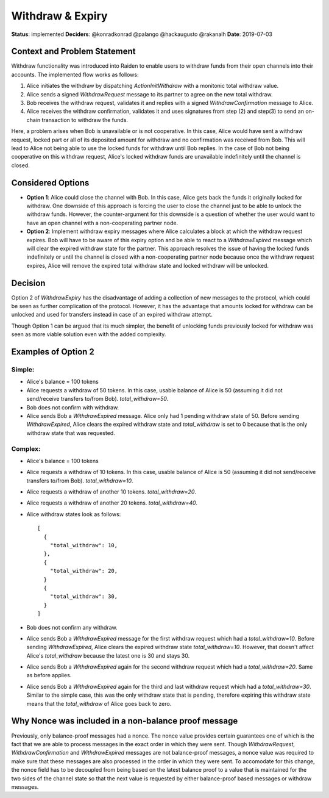 Withdraw & Expiry
*****************

**Status**: implemented
**Deciders**: @konradkonrad @palango @hackaugusto @rakanalh
**Date**: 2019-07-03

Context and Problem Statement
=============================

Withdraw functionality was introduced into Raiden to enable users to withdraw funds from their open channels into their accounts.
The implemented flow works as follows:

1. Alice initiates the withdraw by dispatching `ActionInitWithdraw` with a monitonic total withdraw value.
2. Alice sends a signed `WithdrawRequest` message to its partner to agree on the new total withdraw.
3. Bob receives the withdraw request, validates it and replies with a signed `WithdrawConfirmation` message to Alice.
4. Alice receives the withdraw confirmation, validates it and uses signatures from step (2) and step(3) to send an on-chain transaction
   to withdraw the funds.

Here, a problem arises when Bob is unavailable or is not cooperative. In this case, Alice would have sent a withdraw request,
locked part or all of its deposited amount for withdraw and no confirmation was received from Bob. This will lead to Alice not being able
to use the locked funds for withdraw until Bob replies. In the case of Bob not being cooperative on this withdraw request, Alice's
locked withdraw funds are unavailable indefinitely until the channel is closed.

Considered Options
==================

* **Option 1**: Alice could close the channel with Bob. In this case, Alice gets back the funds it originally locked for withdraw.
  One downside of this approach is forcing the user to close the channel just to be able to unlock the withdraw funds. However, the counter-argument
  for this downside is a question of whether the user would want to have an open channel with a non-cooperating partner node.

* **Option 2**: Implement withdraw expiry messages where Alice calculates a block at which the withdraw request expires. Bob will have to be
  aware of this expiry option and be able to react to a `WithdrawExpired` message which will clear the expired withdraw state for the partner.
  This approach resolves the issue of having the locked funds indefinitely or until the channel is closed with a non-cooperating partner node because
  once the withdraw request expires, Alice will remove the expired total withdraw state and locked withdraw will be unlocked.

Decision
========

Option 2 of `WithdrawExpiry` has the disadvantage of adding a collection of new messages to the
protocol, which could be seen as further complication of the protocol. However, it has the advantage that
amounts locked for withdraw can be unlocked and used for transfers instead in case of an expired withdraw attempt.

Though Option 1 can be argued that its much simpler, the benefit of unlocking funds previously locked for withdraw was seen
as more viable solution even with the added complexity.

Examples of Option 2
====================

Simple:
-------

- Alice's balance = 100 tokens
- Alice requests a withdraw of 50 tokens. In this case, usable balance of Alice is 50 (assuming it did not send/receive transfers to/from Bob).
  `total_withdraw=50`.
- Bob does not confirm with withdraw.
- Alice sends Bob a `WithdrawExpired` message. Alice only had 1 pending withdraw state of 50.
  Before sending `WithdrawExpired`, Alice clears the expired withdraw state and `total_withdraw` is set to 0 because that is the only withdraw
  state that was requested.


Complex:
--------

- Alice's balance = 100 tokens
- Alice requests a withdraw of 10 tokens. In this case, usable balance of Alice is 50 (assuming it did not send/receive transfers to/from Bob).
  `total_withdraw=10`.
- Alice requests a withdraw of another 10 tokens. `total_withdraw=20`.
- Alice requests a withdraw of another 20 tokens. `total_withdraw=40`.
- Alice withdraw states look as follows::

    [
      {
        "total_withdraw": 10,
      },
      {
        "total_withdraw": 20,
      }
      {
        "total_withdraw": 30,
      }
    ]

- Bob does not confirm any withdraw.
- Alice sends Bob a `WithdrawExpired` message for the first withdraw request which had a `total_withdraw=10`.
  Before sending `WithdrawExpired`, Alice clears the expired withdraw state `total_withdraw=10`. However, that doesn't affect Alice's `total_withdraw`
  because the latest one is 30 and stays 30.
- Alice sends Bob a `WithdrawExpired` again for the second withdraw request which had a `total_withdraw=20`. Same as before applies.
- Alice sends Bob a `WithdrawExpired` again for the third and last withdraw request which had a `total_withdraw=30`. Similar to the simple case,
  this was the only withdraw state that is pending, therefore expiring this withdraw state means that the `total_withdraw` of Alice goes back to zero.


Why Nonce was included in a non-balance proof message
=====================================================

Previously, only balance-proof messages had a nonce. The nonce value provides certain guarantees one of which is the fact that we are
able to process messages in the exact order in which they were sent.
Though `WithdrawRequest`, `WithdrawConfirmation` and `WithdrawExpired` messages are not balance-proof messages,
a nonce value was required to make sure that these messages are also processed in the order in which they were sent. To accomodate for this change,
the nonce field has to be decoupled from being based on the latest balance proof to a value that is maintained for the two sides of the channel state
so that the next value is requested by either balance-proof based messages or withdraw messages.
